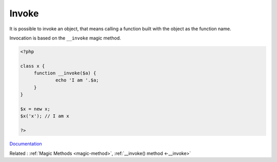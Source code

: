 .. _invoke:

Invoke
------

It is possible to invoke an object, that means calling a function built with the object as the function name. 

Invocation is based on the ``__invoke`` magic method. 

.. code-block:: php
   
   <?php
   
   class x {
   	function __invoke($a) {
   		echo 'I am '.$a;
   	}
   }
   
   $x = new x;
   $x('x'); // I am x
   
   ?>


`Documentation <https://www.php.net/manual/en/language.oop5.magic.php#object.invoke>`__

Related : :ref:`Magic Methods <magic-method>`, :ref:`__invoke() method <-__invoke>`
